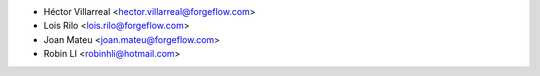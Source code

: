 * Héctor Villarreal <hector.villarreal@forgeflow.com>
* Lois Rilo <lois.rilo@forgeflow.com>
* Joan Mateu <joan.mateu@forgeflow.com>
* Robin LI <robinhli@hotmail.com>
